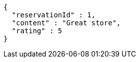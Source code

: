 [source,options="nowrap"]
----
{
  "reservationId" : 1,
  "content" : "Great store",
  "rating" : 5
}
----